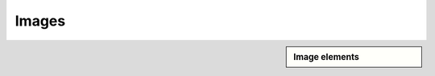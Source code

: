 ################################################################################
Images
################################################################################

.. sidebar:: Image elements

   .. datatemplate:yaml:: /_data/collection/images.yaml
      :template: collection.rst.jinja

